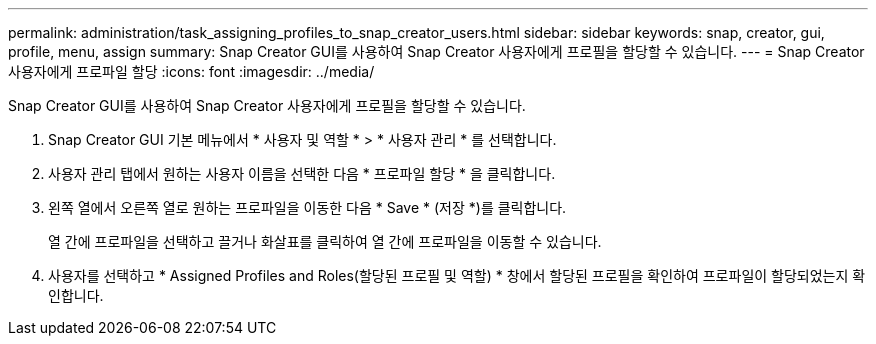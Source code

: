 ---
permalink: administration/task_assigning_profiles_to_snap_creator_users.html 
sidebar: sidebar 
keywords: snap, creator, gui, profile, menu, assign 
summary: Snap Creator GUI를 사용하여 Snap Creator 사용자에게 프로필을 할당할 수 있습니다. 
---
= Snap Creator 사용자에게 프로파일 할당
:icons: font
:imagesdir: ../media/


[role="lead"]
Snap Creator GUI를 사용하여 Snap Creator 사용자에게 프로필을 할당할 수 있습니다.

. Snap Creator GUI 기본 메뉴에서 * 사용자 및 역할 * > * 사용자 관리 * 를 선택합니다.
. 사용자 관리 탭에서 원하는 사용자 이름을 선택한 다음 * 프로파일 할당 * 을 클릭합니다.
. 왼쪽 열에서 오른쪽 열로 원하는 프로파일을 이동한 다음 * Save * (저장 *)를 클릭합니다.
+
열 간에 프로파일을 선택하고 끌거나 화살표를 클릭하여 열 간에 프로파일을 이동할 수 있습니다.

. 사용자를 선택하고 * Assigned Profiles and Roles(할당된 프로필 및 역할) * 창에서 할당된 프로필을 확인하여 프로파일이 할당되었는지 확인합니다.

